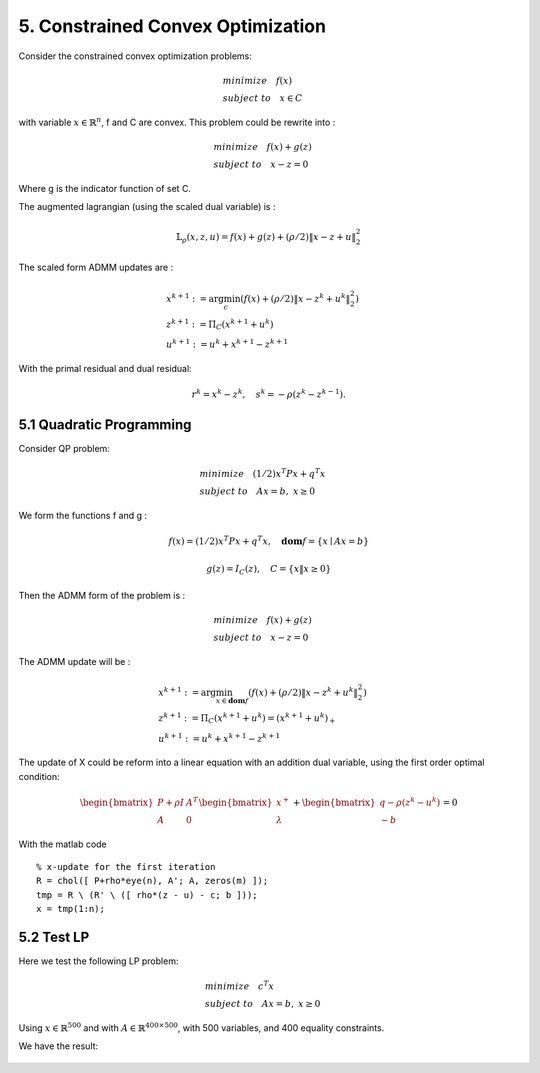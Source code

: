 5. Constrained Convex Optimization
=====================================

Consider the constrained convex optimization problems:

.. math::
  \begin{align*}
  & minimize \quad f(x) \\
  & subject \ to \quad x \in C
  \end{align*}

with variable :math:`x \in \mathbb{R}^{n}`, f and C are convex. This problem could be rewrite into :

.. math::
  \begin{align*}
  & minimize \quad f(x) + g(z) \\
  & subject \ to \quad x - z = 0
  \end{align*}

Where g is the indicator function of set C.

The augmented lagrangian (using the scaled dual variable) is :

.. math::
  \mathbb{L}_{\rho}(x,z,u) = f(x) + g(z) + (\rho/2)\|x-z+u \|_{2}^{2}

The scaled form ADMM updates are :

.. math::
  \begin{align*}
  &x^{k+1} := \arg\min_{c} (f(x) + (\rho/2)\|x-z^{k}+u^{k} \|_{2}^{2} ) \\
  &z^{k+1} := \Pi_{C}(x^{k+1} + u^{k}) \\
  &u^{k+1} := u^{k} + x^{k+1} - z^{k+1}
  \end{align*}

With the primal residual and dual residual:

.. math::
  r^{k} = x^{k} - z^{k}, \quad s^{k} = - \rho(z^{k} - z^{k-1}).

5.1 Quadratic Programming
---------------------------------

Consider QP problem:

.. math::
  \begin{align*}
  &minimize \quad  (1/2)x^{T}Px + q^{T}x \\
  &subject\ to \quad Ax = b, \ x \ge 0
  \end{align*}

We form the functions f and g :

.. math::
  f(x) = (1/2)x^{T}Px + q^{T}x, \quad \mathbf{dom}f = \{ x\mid Ax = b \}

.. math::
  g(z) = I_{C}(z), \quad C = \{ x \| x \ge 0 \}

Then the ADMM form of the problem is :

.. math::
  \begin{align*}
  &minimize \quad  f(x) + g(z) \\
  &subject\ to \quad x - z = 0
  \end{align*}

The ADMM update will be :

.. math::
  \begin{align*}
  &x^{k+1} := \arg\min_{x\in \mathbf{dom}f}(f(x) + (\rho/2)\|x - z^{k} + u^{k} \|_{2}^{2})\\
  &z^{k+1} := \Pi_{C}(x^{k+1} + u^{k}) = (x^{k+1} + u^{k})_{+} \\
  &u^{k+1} := u^{k} + x^{k+1} - z^{k+1}
  \end{align*}

The update of X could be reform into a linear equation with an addition dual variable, using the first order optimal condition:

.. math::
  \begin{bmatrix} P + \rho I  & A^{T}\\ A & 0 \end{bmatrix}
  \begin{bmatrix} x^{+} \\ \lambda \end{bmatrix} + \begin{bmatrix}q-\rho (z^{k}-u^{k}) \\ -b \end{bmatrix} = 0

With the matlab code ::

  % x-update for the first iteration
  R = chol([ P+rho*eye(n), A'; A, zeros(m) ]);
  tmp = R \ (R' \ ([ rho*(z - u) - c; b ]));
  x = tmp(1:n);

5.2 Test LP
------------------
Here we test the following LP problem:

.. math::
  \begin{align*}
  &minimize \quad c^{T}x \\
  &subject\ to \quad Ax = b , \ x \ge 0
  \end{align*}

Using :math:`x \in \mathbb{R}^{500}` and with :math:`A \in \mathbb{R}^{400\times 500}`, with 500 variables,
and 400 equality constraints.

We have the result:


       +-------+---------+----------+
       | method |  optimal value |  cpu time(s) |
       +=======+=========+==========+
       | CVX  |   371.09  |  1.73   |
       +-------+---------+----------+
       | ADMM  |    370.96  |   2.01  |
       +-------+---------+----------+
